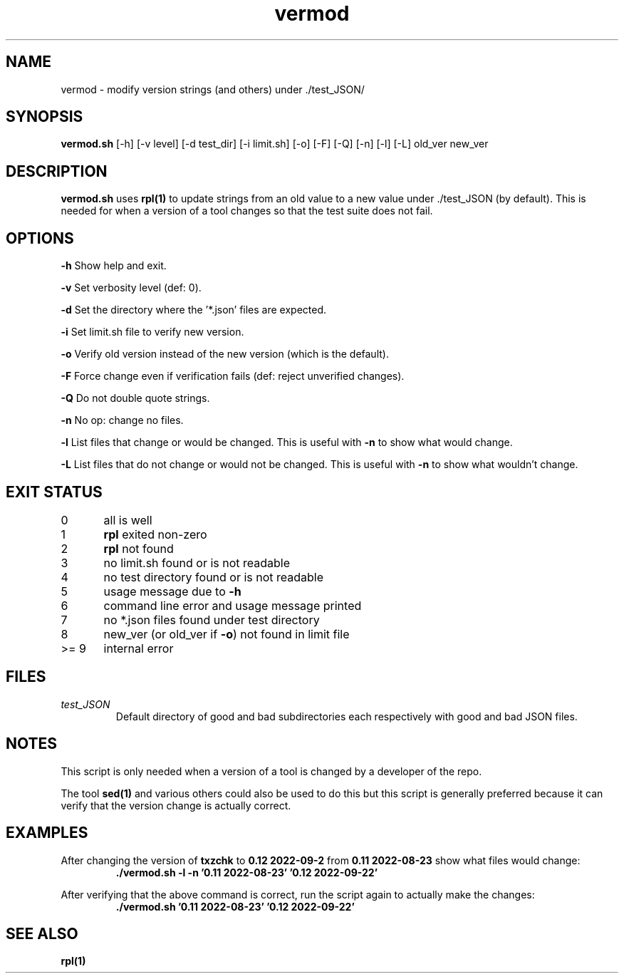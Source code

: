 .TH vermod 8 "12 September 2022" "vermod" "IOCCC tools"
.SH NAME
vermod \- modify version strings (and others) under ./test_JSON/
.SH SYNOPSIS
\fBvermod.sh\fP [\-h] [\-v level] [\-d test_dir] [\-i limit.sh] [\-o] [\-F] [\-Q] [\-n] [\-l] [\-L] old_ver new_ver
.SH DESCRIPTION
\fBvermod.sh\fP uses \fBrpl(1)\fP to update strings from an old value to a new value under ./test_JSON (by default).
This is needed for when a version of a tool changes so that the test suite does not fail.
.SH OPTIONS
.PP
\fB\-h\fP
Show help and exit.
.PP
\fB\-v\fP
Set verbosity level (def: 0).
.PP
\fB\-d\fP
Set the directory where the '*.json' files are expected.
.PP
\fB\-i\fP
Set limit.sh file to verify new version.
.PP
\fB\-o\fP
Verify old version instead of the new version (which is the default).
.PP
\fB\-F\fP
Force change even if verification fails (def: reject unverified changes).
.PP
\fB\-Q\fP
Do not double quote strings.
.PP
\fB\-n\fP
No op: change no files.
.PP
\fB\-l\fP
List files that change or would be changed.
This is useful with \fB\-n\fP to show what would change.
.PP
\fB\-L\fP
List files that do not change or would not be changed.
This is useful with \fB\-n\fP to show what wouldn't change.
.SH EXIT STATUS
.PP
0	    all is well
.br
1	    \fBrpl\fP exited non-zero
.br
2	    \fBrpl\fP not found
.br
3	    no limit.sh found or is not readable
.br
4	    no test directory found or is not readable
.br
5	    usage message due to \fB\-h\fP
.br
6	    command line error and usage message printed
.br
7	    no *.json files found under test directory
.br
8	    new_ver (or old_ver if \fB\-o\fP) not found in limit file
.br
>= 9	    internal error
.SH FILES
\fItest_JSON\fP
.RS
Default directory of good and bad subdirectories each respectively with good and bad JSON files.
.RE
.SH NOTES
.PP
This script is only needed when a version of a tool is changed by a developer of the repo.
.PP
The tool \fBsed(1)\fP and various others could also be used to do this but this script is generally preferred because it can verify that the version change is actually correct.
.SH EXAMPLES
.PP
.nf
After changing the version of \fBtxzchk\fP to \fB0.12 2022-09-2\fP from \fB0.11 2022-08-23\fP show what files would change:
.RS
\fB
 ./vermod.sh -l -n '0.11 2022-08-23' '0.12 2022-09-22'\fP
.RE
.PP
.nf
After verifying that the above command is correct, run the script again to actually make the changes:
.RS
\fB
 ./vermod.sh  '0.11 2022-08-23' '0.12 2022-09-22'\fP
.RE
.SH SEE ALSO
\fBrpl(1)\fP
